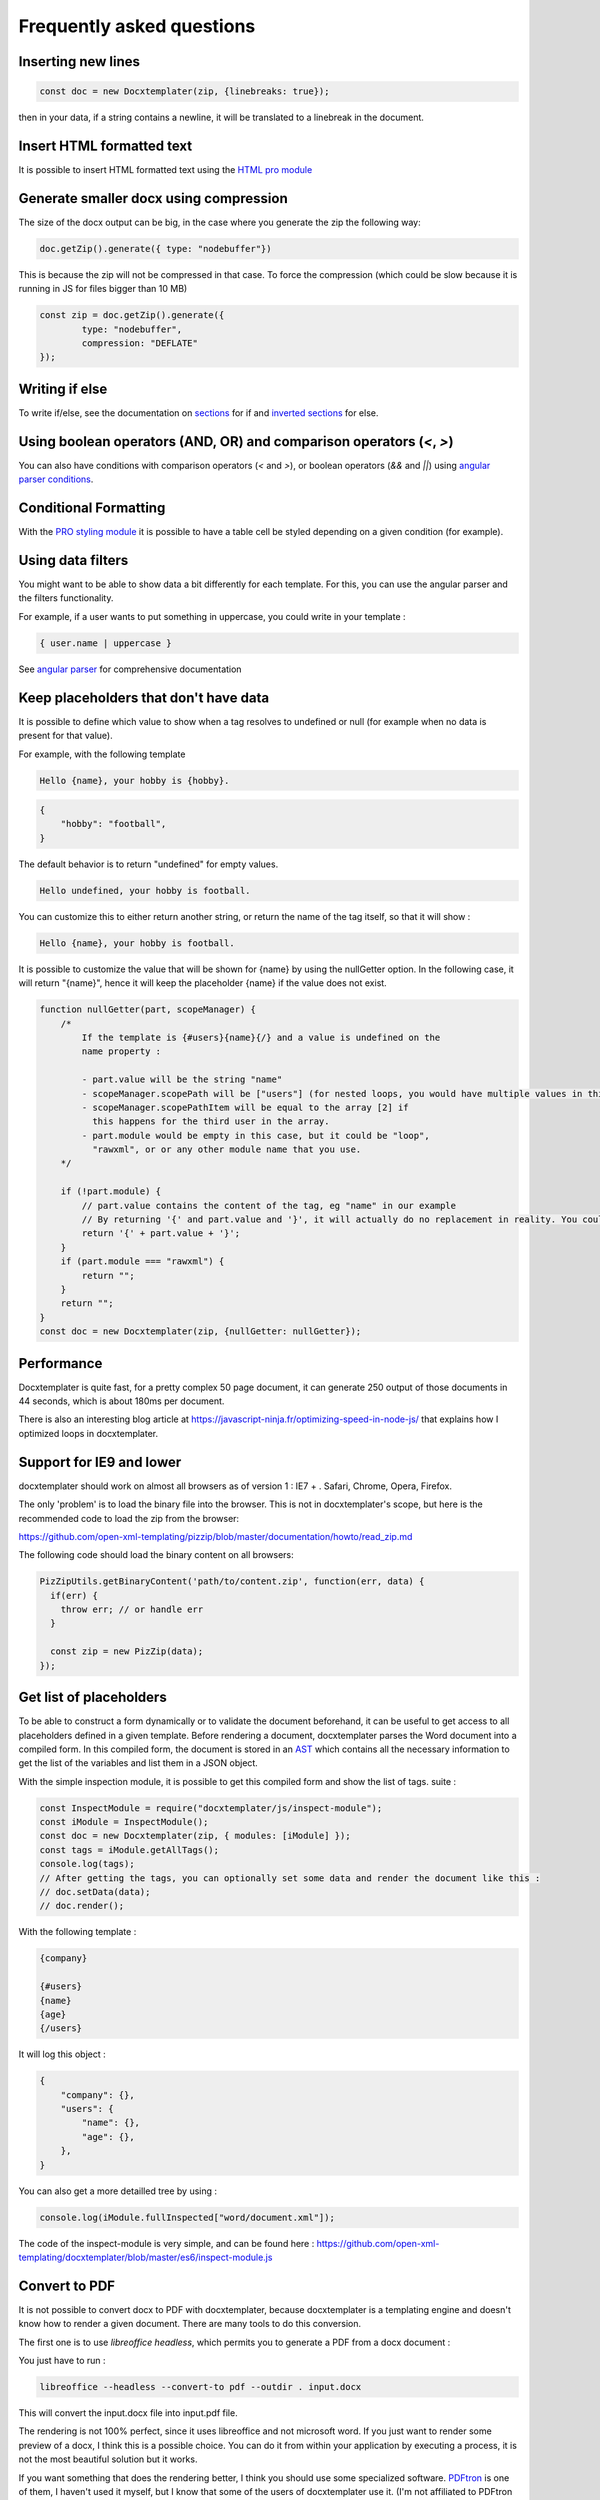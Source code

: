 .. index::
   single: FAQ

..  _faq:

Frequently asked questions
==========================

Inserting new lines
-------------------

.. code-block:: javascript

    const doc = new Docxtemplater(zip, {linebreaks: true});

then in your data, if a string contains a newline, it will be translated to a linebreak in the document.

Insert HTML formatted text
--------------------------

It is possible to insert HTML formatted text using the `HTML pro module`_

.. _`HTML pro module`: https://docxtemplater.com/modules/html/


Generate smaller docx using compression
---------------------------------------

The size of the docx output can be big, in the case where you generate the zip the following way:

.. code-block:: javascript

    doc.getZip().generate({ type: "nodebuffer"})

This is because the zip will not be compressed in that case. To force the compression (which could be slow because it is running in JS for files bigger than 10 MB)

.. code-block:: javascript

    const zip = doc.getZip().generate({
            type: "nodebuffer",
            compression: "DEFLATE"
    });

Writing if else
---------------

To write if/else, see the documentation on `sections`_ for if and `inverted sections`_ for else.

.. _`inverted sections`: tag_types.html#inverted-sections
.. _`sections`: tag_types.html#sections

Using boolean operators (AND, OR) and comparison operators (`<`, `>`)
---------------------------------------------------------------------

You can also have conditions with comparison operators (`<` and `>`), or boolean operators (`&&` and `||`) using `angular parser conditions`_.

.. _`angular parser conditions`: angular_parse.html#conditions


Conditional Formatting
----------------------

With the `PRO styling module`_ it is possible to have a table cell be styled depending on a given condition (for example).

.. _`PRO styling module`: https://docxtemplater.com/modules/styling/.

Using data filters
------------------

You might want to be able to show data a bit differently for each template. For this, you can use the angular parser and the filters functionality.

For example, if a user wants to put something in uppercase, you could write in your template :


.. code-block:: text

    { user.name | uppercase }

See `angular parser`_ for comprehensive documentation

.. _`angular parser`: angular_parse.html

Keep placeholders that don't have data
--------------------------------------

It is possible to define which value to show when a tag resolves to
undefined or null (for example when no data is present for that value).

For example, with the following template

.. code-block:: text

    Hello {name}, your hobby is {hobby}.

.. code-block:: json

    {
        "hobby": "football",
    }

The default behavior is to return "undefined" for empty values.

.. code-block:: text

    Hello undefined, your hobby is football.

You can customize this to either return another string, or return the name of the tag itself, so that it will show :

.. code-block:: text

    Hello {name}, your hobby is football.

It is possible to customize the value that will be shown for {name} by using the nullGetter option. In the following case, it will return "{name}", hence it will keep the placeholder {name} if the value does not exist.

.. code-block:: javascript

    function nullGetter(part, scopeManager) {
        /*
            If the template is {#users}{name}{/} and a value is undefined on the
            name property :

            - part.value will be the string "name"
            - scopeManager.scopePath will be ["users"] (for nested loops, you would have multiple values in this array, for example one could have ["companies", "users"])
            - scopeManager.scopePathItem will be equal to the array [2] if
              this happens for the third user in the array.
            - part.module would be empty in this case, but it could be "loop",
              "rawxml", or or any other module name that you use.
        */

        if (!part.module) {
            // part.value contains the content of the tag, eg "name" in our example
            // By returning '{' and part.value and '}', it will actually do no replacement in reality. You could also return the empty string if you prefered.
            return '{' + part.value + '}';
        }
        if (part.module === "rawxml") {
            return "";
        }
        return "";
    }
    const doc = new Docxtemplater(zip, {nullGetter: nullGetter});

Performance
-----------

Docxtemplater is quite fast, for a pretty complex 50 page document, it can generate 250 output of those documents in 44 seconds, which is about 180ms per document.

There is also an interesting blog article at https://javascript-ninja.fr/optimizing-speed-in-node-js/ that explains how I optimized loops in docxtemplater.

Support for IE9 and lower
-------------------------

docxtemplater should work on almost all browsers as of version 1 : IE7 + . Safari, Chrome, Opera, Firefox.

The only 'problem' is to load the binary file into the browser. This is not in docxtemplater's scope, but here is the recommended code to load the zip from the browser:

https://github.com/open-xml-templating/pizzip/blob/master/documentation/howto/read_zip.md

The following code should load the binary content on all browsers:

.. code-block:: javascript

    PizZipUtils.getBinaryContent('path/to/content.zip', function(err, data) {
      if(err) {
        throw err; // or handle err
      }

      const zip = new PizZip(data);
    });

Get list of placeholders
-------------------------

To be able to construct a form dynamically or to validate the document
beforehand, it can be useful to get access to all placeholders defined in a
given template.  Before rendering a document, docxtemplater parses the Word
document into a compiled form.  In this compiled form, the document is stored
in an `AST`_ which contains all the necessary information to get the list of
the variables and list them in a JSON object.

With the simple inspection module, it is possible to get this compiled form and
show the list of tags.
suite :

.. _`AST`: https://en.wikipedia.org/wiki/Abstract_syntax_tree

.. code-block:: javascript

    const InspectModule = require("docxtemplater/js/inspect-module");
    const iModule = InspectModule();
    const doc = new Docxtemplater(zip, { modules: [iModule] });
    const tags = iModule.getAllTags();
    console.log(tags);
    // After getting the tags, you can optionally set some data and render the document like this :
    // doc.setData(data);
    // doc.render();

With the following template :

.. code-block:: text

    {company}

    {#users}
    {name}
    {age}
    {/users}

It will log this object :

.. code-block:: json

    {
        "company": {},
        "users": {
            "name": {},
            "age": {},
        },
    }

You can also get a more detailled tree by using :

.. code-block:: javascript

    console.log(iModule.fullInspected["word/document.xml"]);

The code of the inspect-module is very simple, and can be found here : https://github.com/open-xml-templating/docxtemplater/blob/master/es6/inspect-module.js

Convert to PDF
--------------

It is not possible to convert docx to PDF with docxtemplater, because docxtemplater is a templating engine and doesn't know how to render a given document. There are many
tools to do this conversion.

The first one is to use `libreoffice headless`, which permits you to generate a
PDF from a docx document :

You just have to run :

.. code-block:: bash

   libreoffice --headless --convert-to pdf --outdir . input.docx

This will convert the input.docx file into input.pdf file.

The rendering is not 100% perfect, since it uses libreoffice and not microsoft
word.  If you just want to render some preview of a docx, I think this is a
possible choice.  You can do it from within your application by executing a
process, it is not the most beautiful solution but it works.

If you want something that does the rendering better, I think you should use
some specialized software. `PDFtron`_ is one of them, I haven't used it myself,
but I know that some of the users of docxtemplater use it. (I'm not affiliated to PDFtron in any way).

.. _`PDFtron`: https://www.pdftron.com/pdfnet/addons.html

Pptx support
------------

Docxtemplater handles pptx files without any special configuration (since version 3.0.4).

It does so by looking at the content of the "[Content_Types].xml" file and by looking at some docx/pptx specific content types.

My document is corrupted, what should I do ?
--------------------------------------------

If you are inserting multiple images inside a loop, it is possible that word cannot handle the docPr attributes correctly. You can try to add the following code before instantiating the Docxtemplater instance.

.. code-block:: javascript

    const fixDocPrCorruptionModule = {
        set(options) {
            if (options.Lexer) {
                this.Lexer = options.Lexer;
            }
            if (options.zip) {
                this.zip = options.zip;
            }
        },
        on(event) {
            if (eventName === "attached") {
                this.attached = false;
            }
            if (event !== "syncing-zip") {
                return;
            }
            const zip = this.zip;
            const Lexer = this.Lexer;
            let prId = 1;
            function setSingleAttribute(partValue, attr, attrValue) {
                const regex = new RegExp(`(<.* ${attr}=")([^"]+)(".*)$`);
                if (regex.test(partValue)) {
                    return partValue.replace(regex, `$1${attrValue}$3`);
                }
                let end = partValue.lastIndexOf("/>");
                if (end === -1) {
                    end = partValue.lastIndexOf(">");
                }
                return (
                    partValue.substr(0, end) +
                    ` ${attr}="${attrValue}"` +
                    partValue.substr(end)
                );
            }
            zip.file(/\.xml$/).forEach(function (f) {
                let text = f.asText();
                const xmllexed = Lexer.xmlparse(text, {
                    text: [],
                    other: ["wp:docPr"],
                });
                if (xmllexed.length > 1) {
                    text = xmllexed.reduce(function (fullText, part) {
                        if (
                            part.tag === "wp:docPr" &&
                            ["start", "selfclosing"].indexOf(part.position) !== -1
                        ) {
                            return (
                                fullText +
                                setSingleAttribute(part.value, "id", prId++)
                            );
                        }
                        return fullText + part.value;
                    }, "");
                }
                zip.file(f.name, text);
            });
        },
    };
    const doc = new Docxtemplater(zip, { modules: [fixDocPrCorruptionModule] });

Attaching modules for extra functionality
-----------------------------------------

If you have created or have access to docxtemplater PRO modules, you can attach them with the following code :


.. code-block:: javascript

    const doc = new Docxtemplater(zip, {modules: [...]});
    doc.setData(data);

Ternaries are not working well with angular-parser
--------------------------------------------------

There is a common issue which is to use ternary on scopes that are not the current scope, which makes the ternary appear as if it always showed the second option.

For example, with following data :

.. code-block:: javascript

   doc.setData({
      user: {
         gender: 'F',
         name: "Mary",
         hobbies: [{
            name: 'play football',
         },{
            name: 'read books',
         }]
      }
   })

And by using the following template :

.. code-block:: text

   {#user}
   {name} is a kind person.

   {#hobbies}
   - {gender == 'F' : 'She' : 'He'} likes to {name}
   {/hobbies}
   {/}

This will print :


.. code-block:: text

   Mary is a kind person.

   - He likes to play football
   - He likes to read books

Note that the pronoun "He" is used instead of "She".

The reason for this behavior is that the {gender == 'F' : "She" : "He"} expression is evaluating in the scope of hobby, where gender does not even exist. Since the condtion `gender == 'F'` is false (since gender is undefined), the return value is "He". However, in the scope of the hobby, we do not know the gender so the return value should be null.

We can instead write a custom filter that will return "She" if the input is "F", "He" if the input is "M", and null if the input is anything else.

The code would look like this :

.. code-block:: javascript

    expressions.filters.pronoun = function(input) {
      if(input === "F") {
         return "She";
      }
      if(input === "M") {
         return "He";
      }
      return null;
    }

And use the following in your template :

.. code-block:: text

   {#user}
   {name} is a kind person.

   {#hobbies}
   - {gender | pronoun} likes to {name}
   {/hobbies}
   {/}


Multi scope expressions do not work with the angularParser
----------------------------------------------------------

If you would like to have multi-scope expressions with the angularparser, for example :

You would like to do : `{#users}{ date - age }{/users}`, where date is in the "global scope", and age in the subscope `users`, as in the following data :

.. code-block:: json

   {
     "date": 2019,
     "users": [
       {
         "name": "John",
         "age": 44
       },
       {
         "name": "Mary",
         "age": 22
       }
     ]
   }

You can make use of a feature of the angularParser and the fact that docxtemplater gives you access to the whole scopeList.

.. code-block:: javascript

   // Please make sure to use angular-expressions 1.1.2 or later
   // More detail at https://github.com/open-xml-templating/docxtemplater/issues/589
   const expressions = require("angular-expressions");
   const assign = require("lodash/assign");
   function angularParser(tag) {
      if (tag === ".") {
         return {
            get(s) {
               return s;
            },
         };
      }
      const expr = expressions.compile(
          tag.replace(/(’|‘)/g, "'").replace(/(“|”)/g, '"')
      );
      return {
         get(scope, context) {
            let obj = {};
            const scopeList = context.scopeList;
            const num = context.num;
            for (let i = 0, len = num + 1; i < len; i++) {
                obj = assign(obj, scopeList[i]);
            }
            return expr(scope, obj);
         },
      };
   }

   const doc = new Docxtemplater(zip, {parser: angularParser});

.. _cors:

Access to XMLHttpRequest at file.docx from origin 'null' has been blocked by CORS policy
----------------------------------------------------------------------------------------

This happens if you use the HTML sample script but are not using a webserver.

If your browser window shows a URL starting with `file://`, then you are not using a webserver, but the filesystem itself.

For security reasons, the browsers don't let you load files from the local file system.

To do this, you have to setup a small web server.

The simplest way of starting a webserver is to run following command :

.. code-block:: bash

   npx http-server
   # if you don't have npx, you can also do :
   # npm install -g http-server && http-server .

On your production server, you should probably use a more robust webserver such as nginx, or any webserver that you are currently using for static files.

Docxtemplater in a React project
--------------------------------

There is an `online react demo`_ available on stackblitz.

.. _`online react demo`: https://stackblitz.com/edit/react-docxtemplater-example?file=app.js

You can use the following code :

.. code-block:: javascript

    import React, { Component } from "react";
    import React from "react";
    import Docxtemplater from "docxtemplater";
    import PizZip from "pizzip";
    import PizZipUtils from "pizzip/utils/index.js";
    import { saveAs } from "file-saver";

    function loadFile(url, callback) {
      PizZipUtils.getBinaryContent(url, callback);
    }

    export const App = class App extends React.Component {
      render() {
        const generateDocument = () => {
          loadFile("https://docxtemplater.com/tag-example.docx", function(
            error,
            content
          ) {
            if (error) {
              throw error;
            }
            const zip = new PizZip(content);
            const doc = new Docxtemplater().loadZip(zip);
            doc.setData({
              first_name: "John",
              last_name: "Doe",
              phone: "0652455478",
              description: "New Website"
            });
            try {
              // render the document (replace all occurences of {first_name} by John, {last_name} by Doe, ...)
              doc.render();
            } catch (error) {
              // The error thrown here contains additional information when logged with JSON.stringify (it contains a properties object containing all suberrors).
              function replaceErrors(key, value) {
                if (value instanceof Error) {
                  return Object.getOwnPropertyNames(value).reduce(function(
                    error,
                    key
                  ) {
                    error[key] = value[key];
                    return error;
                  },
                  {});
                }
                return value;
              }
              console.log(JSON.stringify({ error: error }, replaceErrors));

              if (error.properties && error.properties.errors instanceof Array) {
                const errorMessages = error.properties.errors
                  .map(function(error) {
                    return error.properties.explanation;
                  })
                  .join("\n");
                console.log("errorMessages", errorMessages);
                // errorMessages is a humanly readable message looking like this :
                // 'The tag beginning with "foobar" is unopened'
              }
              throw error;
            }
            const out = doc.getZip().generate({
              type: "blob",
              mimeType:
                "application/vnd.openxmlformats-officedocument.wordprocessingml.document"
            }); //Output the document using Data-URI
            saveAs(out, "output.docx");
          });
        };

        return (
          <div className="p-2">
            <button onClick={generateDocument}>Generate document</button>
          </div>
        );
      }
    };

Docxtemplater in an angular project
-----------------------------------

There is an `online angular demo`_ available on stackblitz.

.. _`online angular demo`: https://stackblitz.com/edit/angular-docxtemplater-example?file=src%2Fapp%2Fproduct-list%2Fproduct-list.component.ts

If you are using an angular version that supports the `import` keyword, you can use the following code :

.. code-block:: javascript

    import { Component } from "@angular/core";
    import Docxtemplater from "docxtemplater";
    import PizZip from "pizzip";
    import PizZipUtils from "pizzip/utils/index.js";
    import { saveAs } from "file-saver";

    function loadFile(url, callback) {
      PizZipUtils.getBinaryContent(url, callback);
    }

    @Component({
      selector: "app-product-list",
      templateUrl: "./product-list.component.html",
      styleUrls: ["./product-list.component.css"]
    })
    export class ProductListComponent {
      generate() {
        loadFile("https://docxtemplater.com/tag-example.docx", function(
          error,
          content
        ) {
          if (error) {
            throw error;
          }
          const zip = new PizZip(content);
          const doc = new Docxtemplater(zip);
          doc.setData({
            first_name: "John",
            last_name: "Doe",
            phone: "0652455478",
            description: "New Website"
          });
          try {
            // render the document (replace all occurences of {first_name} by John, {last_name} by Doe, ...)
            doc.render();
          } catch (error) {
            // The error thrown here contains additional information when logged with JSON.stringify (it contains a properties object containing all suberrors).
            function replaceErrors(key, value) {
              if (value instanceof Error) {
                return Object.getOwnPropertyNames(value).reduce(function(
                  error,
                  key
                ) {
                  error[key] = value[key];
                  return error;
                },
                {});
              }
              return value;
            }
            console.log(JSON.stringify({ error: error }, replaceErrors));

            if (error.properties && error.properties.errors instanceof Array) {
              const errorMessages = error.properties.errors
                .map(function(error) {
                  return error.properties.explanation;
                })
                .join("\n");
              console.log("errorMessages", errorMessages);
              // errorMessages is a humanly readable message looking like this :
              // 'The tag beginning with "foobar" is unopened'
            }
            throw error;
          }
          const out = doc.getZip().generate({
            type: "blob",
            mimeType:
              "application/vnd.openxmlformats-officedocument.wordprocessingml.document"
          }); //Output the document using Data-URI
          saveAs(out, "output.docx");
        });
      }
    }

Docxtemplater in a Vuejs project
--------------------------------

There is an `online vuejs demo`_ available on stackblitz.

.. _`online vuejs demo`: https://stackblitz.com/edit/vuejs-docxtemplater-example?file=button.component.js

If you are using vuejs 2.0 version that supports the `import` keyword, you can use the following code :

.. code-block:: javascript

    import Docxtemplater from "docxtemplater";
    import PizZip from "pizzip";
    import PizZipUtils from "pizzip/utils/index.js";
    import { saveAs } from "file-saver";

    function loadFile(url, callback) {
      PizZipUtils.getBinaryContent(url, callback);
    }

    export default {
      methods: {
        renderDoc() {
          loadFile("https://docxtemplater.com/tag-example.docx", function(
            error,
            content
          ) {
            if (error) {
              throw error;
            }
            const zip = new PizZip(content);
            const doc = new Docxtemplater(zip);
            doc.setData({
              first_name: "John",
              last_name: "Doe",
              phone: "0652455478",
              description: "New Website"
            });
            try {
              // render the document (replace all occurences of {first_name} by John, {last_name} by Doe, ...)
              doc.render();
            } catch (error) {
              // The error thrown here contains additional information when logged with JSON.stringify (it contains a properties object containing all suberrors).
              function replaceErrors(key, value) {
                if (value instanceof Error) {
                  return Object.getOwnPropertyNames(value).reduce(function(
                    error,
                    key
                  ) {
                    error[key] = value[key];
                    return error;
                  },
                  {});
                }
                return value;
              }
              console.log(JSON.stringify({ error: error }, replaceErrors));

              if (error.properties && error.properties.errors instanceof Array) {
                const errorMessages = error.properties.errors
                  .map(function(error) {
                    return error.properties.explanation;
                  })
                  .join("\n");
                console.log("errorMessages", errorMessages);
                // errorMessages is a humanly readable message looking like this :
                // 'The tag beginning with "foobar" is unopened'
              }
              throw error;
            }
            const out = doc.getZip().generate({
              type: "blob",
              mimeType:
                "application/vnd.openxmlformats-officedocument.wordprocessingml.document"
            }); //Output the document using Data-URI
            saveAs(out, "output.docx");
          });
        }
      },

      template: `
        <button @click="renderDoc">
           Render docx template
        </button>
      `
    };

Docxtemplater in a Next.js project
----------------------------------

There is an `online nextjs demo`_ available on codesandbox.

.. _`online nextjs demo`: https://codesandbox.io/s/docxtemplater-with-nextjs-o1nqo

You can use the following code :

.. code-block:: javascript

    import SiteLayout from "../components/SiteLayout";
    import React from "react";
    import Docxtemplater from "docxtemplater";
    import PizZip from "pizzip";
    import { saveAs } from "file-saver";
    let PizZipUtils = null;
    if (typeof window !== "undefined") {
      import("pizzip/utils/index.js").then(function (r) {
        PizZipUtils = r;
      });
    }

    function loadFile(url, callback) {
      PizZipUtils.getBinaryContent(url, callback);
    }

    const generateDocument = () => {
      loadFile("https://docxtemplater.com/tag-example.docx", function (
        error,
        content
      ) {
        if (error) {
          throw error;
        }
        const zip = new PizZip(content);
        const doc = new Docxtemplater().loadZip(zip);
        doc.setData({
          first_name: "John",
          last_name: "Doe",
          phone: "0652455478",
          description: "New Website"
        });
        try {
          // render the document (replace all occurences of {first_name} by John, {last_name} by Doe, ...)
          doc.render();
        } catch (error) {
          // The error thrown here contains additional information when logged with JSON.stringify (it contains a properties object containing all suberrors).
          function replaceErrors(key, value) {
            if (value instanceof Error) {
              return Object.getOwnPropertyNames(value).reduce(function (
                error,
                key
              ) {
                error[key] = value[key];
                return error;
              },
              {});
            }
            return value;
          }
          console.log(JSON.stringify({ error: error }, replaceErrors));

          if (error.properties && error.properties.errors instanceof Array) {
            const errorMessages = error.properties.errors
              .map(function (error) {
                return error.properties.explanation;
              })
              .join("\n");
            console.log("errorMessages", errorMessages);
            // errorMessages is a humanly readable message looking like this :
            // 'The tag beginning with "foobar" is unopened'
          }
          throw error;
        }
        const out = doc.getZip().generate({
          type: "blob",
          mimeType:
            "application/vnd.openxmlformats-officedocument.wordprocessingml.document"
        }); //Output the document using Data-URI
        saveAs(out, "output.docx");
      });
    };

    const Index = () => (
      <SiteLayout>
        <div className="mt-8 max-w-xl mx-auto px-8">
          <h1 className="text-center">
            <span className="block text-xl text-gray-600 leading-tight">
              Welcome to this
            </span>
            <span className="block text-5xl font-bold leading-none">
              Awesome Website
            </span>
          </h1>
          <div className="mt-12 text-center">
            <button
              onClick={generateDocument}
              className="inline-block bg-gray-900 hover:bg-gray-800 text-white font-medium rounded-lg px-6 py-4 leading-tight"
            >
              Generate document
            </button>
          </div>
        </div>
      </SiteLayout>
    );

    export default Index;

Getting access to page number / total number of pages or regenerate Table of Contents
-------------------------------------------------------------------------------------

Sometimes, you would like to know what are the total number of pages in the
document, or what is the page number at the current tag position.

This is something that will never be achievable with docxtemplater, because
docxtemplater is only a templating engine : it does know how to parse the docx
format. However, it has no idea on how the docx is rendered at the end : the
width, height of each paragraph determines the number of pages in a document.

Since docxtemplater does not know how to render a docx document, (which
determines the page numbers), this is why it is impossible to regenerate the
page numbers within docxtemplater.

Also, even across different "official" rendering engines, the page numbers may vary. Depending on whether you open a document with Office Online, Word 2013 or Word 2016 or the Mac versions of Word, you can have some slight differences that will, at the end, influence the number of pages or the position of some elements within a page.

The amount of work to write a good rendering engine would be very huge (a few years at least for a team of 5-10 people).

Special character keys with angular parser throws error
-------------------------------------------------------

The error that you could see is this, when using the tag `{être}`.

.. code-block:: text

    Error: [$parse:lexerr] Lexer Error: Unexpected next character  at columns 0-0 [ê] in expression [être].

This is because angular-expressions does not allow non-ascii characters.
You will need angular-expressions version 1.1.0 which adds the
`isIdentifierStart` and `isIdentifierContinue` properties.

You can fix this issue by adding the characters that you would like to support, for example :

.. code-block:: javascript

    function validChars(ch) {
        return (
            (ch >= "a" && ch <= "z") ||
            (ch >= "A" && ch <= "Z") ||
            ch === "_" ||
            ch === "$" ||
            "ÀÈÌÒÙàèìòùÁÉÍÓÚáéíóúÂÊÎÔÛâêîôûÃÑÕãñõÄËÏÖÜŸäëïöüÿß".indexOf(ch) !== -1
        );
    }
    function angularParser(tag) {
        if (tag === '.') {
            return {
                get: function(s){ return s;}
            };
        }
        const expr = expressions.compile(
            tag.replace(/(’|‘)/g, "'").replace(/(“|”)/g, '"'),
            {
                isIdentifierStart: validChars,
                isIdentifierContinue: validChars
            }
        );
        return {
            get: function(scope, context) {
                let obj = {};
                const scopeList = context.scopeList;
                const num = context.num;
                for (let i = 0, len = num + 1; i < len; i++) {
                    obj = assign(obj, scopeList[i]);
                }
                return expr(scope, obj);
            }
        };
    }
    new Docxtemplater(zip, {parser:angularParser});


Remove proofstate tag
---------------------

The proofstate tag in a document marks the document as spell-checked when last saved.
After rendering a document with docxtemplater, some spelling errors might have been introduced by the addition of text.
The proofstate tag is by default, not removed.

To remove it, one could do the following, starting with docxtemplater 3.17.2

.. code-block:: javascript

    const proofstateModule = require("docxtemplater/js/proof-state-module.js");
    doc = new Docxtemplater(zip, {modules: [proofstateModule] });

Adding page break except for last item in loop
----------------------------------------------

It is possible, in a condition, to have some specific behavior for the last item in the loop using a custom parser. You can read more `about how custom parsers work here <configuration.html#custom-parser>`__.

It will allow you to add a page break at the end of each loop, except for the last item in the loop.

The template will look like this :

.. code-block:: text

    {#users}
    The user {name} is aged {age}
    {description}
    Some other content
    {@$pageBreakExceptLast}
    {/}

And each user block will be followed by a pagebreak, except the last user.

.. code-block:: javascript

    function angularParser(tag) {
        if (tag === '.') {
            return {
                get: function(s){ return s;}
            };
        }
        const expr = expressions.compile(
            tag.replace(/(’|‘)/g, "'").replace(/(“|”)/g, '"')
        );
        return {
            get: function(scope, context) {
                let obj = {};
                const scopeList = context.scopeList;
                const num = context.num;
                for (let i = 0, len = num + 1; i < len; i++) {
                    obj = assign(obj, scopeList[i]);
                }
                return expr(scope, obj);
            }
        };
    }
    function parser(tag) {
        // We write an exception to handle the tag "$pageBreakExceptLast"
        if (tag === "$pageBreakExceptLast") {
            return {
                get(scope, context) {
                    const totalLength = context.scopePathLength[context.scopePathLength.length - 1];
                    const index = context.scopePathItem[context.scopePathItem.length - 1];
                    const isLast = index === totalLength - 1;
                    if (!isLast) {
                        return '<w:p><w:r><w:br w:type="page"/></w:r></w:p>';
                    }
                    else {
                        return '';
                    }
                }
            }
        }
        // We use the angularParser as the default fallback
        // If you don't wish to use the angularParser,
        // you can use the default parser as documented here :
        // https://docxtemplater.readthedocs.io/en/latest/configuration.html#default-parser
        return angularParser(tag);
    }
    const doc = new Docxtemplater(zip, {parser: parser});
    doc.render();

Encrypting files
----------------

Docxtemplater itself does not handle the Encryption of the docx files.

There seem to be two solutions for this :

* Use a Python tool that does exactly this, it is available here : https://github.com/nolze/msoffcrypto-tool

* The xlsx-populate library also implements the Encryption/Decryption (algorithms are inspired by msoffcrypto-tool), however, the code probably needs to be a bit changed to work with docxtemplater : https://github.com/dtjohnson/xlsx-populate/blob/7480a02575c9140c0e7995623ea192c88c1886d3/lib/Encryptor.js#L236

Assignment expression in template
---------------------------------

By using the angular expressions options, it is possible to add assignment expressions (for example `{full_name = first_name + last_name}` in your template. See `following part of the doc <angular_parse.html#assignments>`__.
